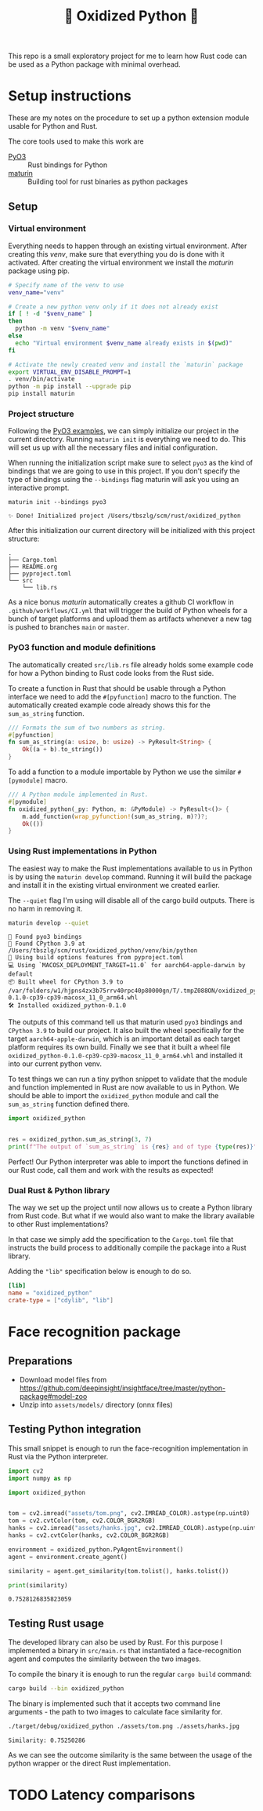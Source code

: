 #+title: 🦀 Oxidized Python 🐍


This repo is a small exploratory project for me to learn how Rust code can be used as a Python package with minimal overhead.


* Setup instructions
These are my notes on the procedure to set up a python extension module usable for Python and Rust.

The core tools used to make this work are
- [[https://github.com/PyO3/pyo3][PyO3]] :: Rust bindings for Python
- [[https://github.com/PyO3/maturin][maturin]] :: Building tool for rust binaries as python packages


** Setup


*** Virtual environment
Everything needs to happen through an existing virtual environment. After creating this /venv/, make sure that everything you do is done with it activated. After creating the virtual environment we install the /maturin/ package using pip.
#+begin_src sh :results scalar :session pyo3 :exports code
# Specify name of the venv to use
venv_name="venv"

# Create a new python venv only if it does not already exist
if [ ! -d "$venv_name" ]
then
  python -m venv "$venv_name"
else
  echo "Virtual environment $venv_name already exists in $(pwd)"
fi

# Activate the newly created venv and install the `maturin` package
export VIRTUAL_ENV_DISABLE_PROMPT=1
. venv/bin/activate
python -m pip install --upgrade pip
pip install maturin
#+end_src

#+RESULTS:
#+begin_example
org_babel_sh_prompt> org_babel_sh_prompt> org_babel_sh_prompt> Virtual environment venv already exists in /Users/tbszlg/scm/rust/oxidized_python
org_babel_sh_prompt>
Requirement already satisfied: pip in ./venv/lib/python3.8/site-packages (23.0.1)
Collecting pip
  Downloading pip-23.2-py3-none-any.whl (2.1 MB)
     ━━━━━━━━━━━━━━━━━━━━━━━━━━━━━━━━━━━━━━━━ 2.1/2.1 MB 4.7 MB/s eta 0:00:00

Installing collected packages: pip
  Attempting uninstall: pip
    Found existing installation: pip 23.0.1
    Uninstalling pip-23.0.1:
      Successfully uninstalled pip-23.0.1
Successfully installed pip-23.2
Requirement already satisfied: maturin in ./venv/lib/python3.8/site-packages (0.14.17)
Requirement already satisfied: tomli>=1.1.0 in ./venv/lib/python3.8/site-packages (from maturin) (2.0.1)
#+end_example


*** Project structure
Following the [[https://github.com/PyO3/pyo3#using-rust-from-python][PyO3 examples]], we can simply initialize our project in the current directory. Running ~maturin init~ is everything we need to do. This will set us up with all the necessary files and initial configuration.

When running the initialization script make sure to select ~pyo3~ as the kind of bindings that we are going to use in this project. If you don't specify the type of bindings using the ~--bindings~ flag maturin will ask you using an interactive prompt.
#+begin_src shell :session pyo3 :exports both
maturin init --bindings pyo3
#+end_src

#+RESULTS:
: ✨ Done! Initialized project /Users/tbszlg/scm/rust/oxidized_python

After this initialization our current directory will be initialized with this project structure:
#+begin_src shell :session pyo3 :results scalar :exports results
tree --noreport -I venv
#+end_src

#+RESULTS:
: .
: ├── Cargo.toml
: ├── README.org
: ├── pyproject.toml
: └── src
:     └── lib.rs

As a nice bonus /maturin/ automatically creates a github CI workflow in ~.github/workflows/CI.yml~ that will trigger the build of Python wheels for a bunch of target platforms and upload them as artifacts whenever a new tag is pushed to branches ~main~ or ~master~.


*** PyO3 function and module definitions
The automatically created ~src/lib.rs~ file already holds some example code for how a Python binding to Rust code looks from the Rust side.

To create a function in Rust that should be usable through a Python interface we need to add the ~#[pyfunction]~ macro to the function. The automatically created example code already shows this for the ~sum_as_string~ function.

#+begin_src rust
/// Formats the sum of two numbers as string.
#[pyfunction]
fn sum_as_string(a: usize, b: usize) -> PyResult<String> {
    Ok((a + b).to_string())
}
#+end_src

To add a function to a module importable by Python we use the similar ~#[pymodule]~ macro.

#+begin_src rust
/// A Python module implemented in Rust.
#[pymodule]
fn oxidized_python(_py: Python, m: &PyModule) -> PyResult<()> {
    m.add_function(wrap_pyfunction!(sum_as_string, m)?)?;
    Ok(())
}
#+end_src


*** Using Rust implementations in Python
The easiest way to make the Rust implementations available to us in Python is by using the ~maturin develop~ command. Running it will build the package and install it in the existing virtual environment we created earlier.

The ~--quiet~ flag I'm using will disable all of the cargo build outputs. There is no harm in removing it.

#+begin_src sh :session pyo3 :results scalar :exports both
maturin develop --quiet
#+end_src

#+RESULTS:
: 🔗 Found pyo3 bindings
: 🐍 Found CPython 3.9 at /Users/tbszlg/scm/rust/oxidized_python/venv/bin/python
: 📡 Using build options features from pyproject.toml
: 💻 Using `MACOSX_DEPLOYMENT_TARGET=11.0` for aarch64-apple-darwin by default
: 📦 Built wheel for CPython 3.9 to /var/folders/w1/hjpns4zx3b75rrv40rpc40p80000gn/T/.tmpZ088ON/oxidized_python-0.1.0-cp39-cp39-macosx_11_0_arm64.whl
: 🛠 Installed oxidized_python-0.1.0

The outputs of this command tell us that maturin used ~pyo3~ bindings and ~CPython 3.9~ to build our project. It also built the wheel specifically for the target ~aarch64-apple-darwin~, which is an important detail as each target platform requires its own build. Finally we see that it built a wheel file ~oxidized_python-0.1.0-cp39-cp39-macosx_11_0_arm64.whl~ and installed it into our current python venv.

To test things we can run a tiny python snippet to validate that the module and function implemented in Rust are now available to us in Python. We should be able to import the ~oxidized_python~ module and call the ~sum_as_string~ function defined there.

#+begin_src python :session pyo3 :results output :exports both
import oxidized_python


res = oxidized_python.sum_as_string(3, 7)
print(f"The output of `sum_as_string` is {res} and of type {type(res)}")
#+end_src

#+RESULTS:

Perfect! Our Python interpreter was able to import the functions defined in our Rust code, call them and work with the results as expected!


*** Dual Rust & Python library
The way we set up the project until now allows us to create a Python library from Rust code. But what if we would also want to make the library available to other Rust implementations?

In that case we simply add the specification to the ~Cargo.toml~ file that instructs the build process to additionally compile the package into a Rust library.

Adding the ~"lib"~ specification below is enough to do so.

#+begin_src toml
[lib]
name = "oxidized_python"
crate-type = ["cdylib", "lib"]
#+end_src


* Face recognition package

** Preparations
- Download model files from https://github.com/deepinsight/insightface/tree/master/python-package#model-zoo
- Unzip into ~assets/models/~ directory (onnx files)


** Testing Python integration
This small snippet is enough to run the face-recognition implementation in Rust via the Python interpreter.

#+begin_src sh :session pyo3 :exports none
export VIRTUAL_ENV_DISABLE_PROMPT=1
. venv/bin/activate
#+end_src

#+RESULTS:

#+begin_src emacs-lisp :exports none
(setq org-babel-python-command "./venv/bin/python")
#+end_src

#+RESULTS:
: ./venv/bin/python

#+begin_src python :session pyo3 :results output :exports both
import cv2
import numpy as np

import oxidized_python


tom = cv2.imread("assets/tom.png", cv2.IMREAD_COLOR).astype(np.uint8)
tom = cv2.cvtColor(tom, cv2.COLOR_BGR2RGB)
hanks = cv2.imread("assets/hanks.jpg", cv2.IMREAD_COLOR).astype(np.uint8)
hanks = cv2.cvtColor(hanks, cv2.COLOR_BGR2RGB)

environment = oxidized_python.PyAgentEnvironment()
agent = environment.create_agent()

similarity = agent.get_similarity(tom.tolist(), hanks.tolist())

print(similarity)
#+end_src

#+RESULTS:
: 0.7528126835823059


** Testing Rust usage
The developed library can also be used by Rust. For this purpose I implemented a binary in ~src/main.rs~ that instantiated a face-recognition agent and computes the similarity between the two images.

To compile the binary it is enough to run the regular ~cargo build~ command:
#+begin_src sh :session pyo3 :results output :exports code
cargo build --bin oxidized_python
#+end_src

#+RESULTS:
: Blocking waiting for file lock on build directory
:    Compiling pyo3-build-config v0.18.2
:    Compiling pyo3-ffi v0.18.2
:    Compiling pyo3 v0.18.2
:    Compiling numpy v0.18.0
:    Compiling oxidized_python v0.1.0 (/Users/tbszlg/scm/rust/oxidized_python)
:     Finished dev [unoptimized + debuginfo] target(s) in 6.30s

The binary is implemented such that it accepts two command line arguments - the path to two images to calculate face similarity for.
#+begin_src sh :session pyo3 :results output :exports both
./target/debug/oxidized_python ./assets/tom.png ./assets/hanks.jpg
#+end_src

#+RESULTS:
: Similarity: 0.75250286

As we can see the outcome similarity is the same between the usage of the python wrapper or the direct Rust implementation.


* TODO Latency comparisons

